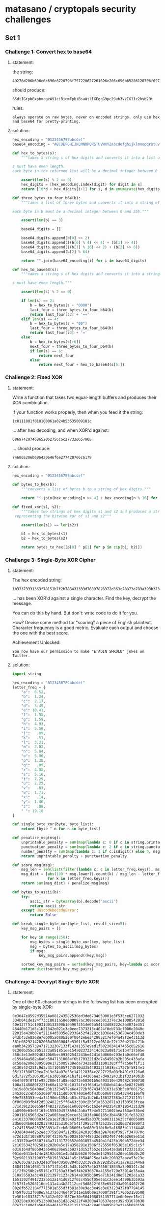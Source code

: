 * matasano / cryptopals security challenges

** Set 1

*** Challenge 1: Convert hex to base64

**** statement:

the string:
#+BEGIN_EXAMPLE
  49276d206b696c6c696e6720796f757220627261696e206c696b65206120706f69736f6e6f7573206d757368726f6f6d
#+END_EXAMPLE

should produce:
#+BEGIN_EXAMPLE
  SSdtIGtpbGxpbmcgeW91ciBicmFpbiBsaWtlIGEgcG9pc29ub3VzIG11c2hyb29t
#+END_EXAMPLE

rules:
#+BEGIN_EXAMPLE
  always operate on raw bytes, never on encoded strings. only use hex and base64 for pretty-printing.
#+END_EXAMPLE

**** solution:

#+BEGIN_SRC python :tangle matasano.py
  hex_encoding = "0123456789abcdef"
  base64_encoding = "ABCDEFGHIJKLMNOPQRSTUVWXYZabcdefghijklmnopqrstuvwxyz01234567890+/"

  def hex_to_bytes(s):
      """takes a string s of hex digits and converts it into a list of bytes.

  s must have even length. 
  each byte in the returned list will be a decimal integer between 0 and 255."""

      assert(len(s) % 2 == 0)
      hex_digits = [hex_encoding.index(digit) for digit in s]
      return [16*d + hex_digits[i+1] for i, d in enumerate(hex_digits) if i % 2 == 0]

  def three_bytes_to_four_b64(b):
      """takes a list of three bytes and converts it into a string of base64 digits.

  each byte in b must be a decimal integer between 0 and 255."""
      
      assert(len(b) == 3)

      base64_digits = []

      base64_digits.append(b[0] >> 2)
      base64_digits.append(((b[0] % 4) << 4) + (b[1] >> 4))
      base64_digits.append(((b[1] % 16) << 2) + (b[2] >> 6))
      base64_digits.append(b[2] % 64)

      return "".join(base64_encoding[i] for i in base64_digits)

  def hex_to_base64(s):
      """takes a string s of hex digits and converts it into a string of base64 digits.

  s must have even length."""

      assert(len(s) % 2 == 0)

      if len(s) == 2:
          b = hex_to_bytes(s + "0000")
          last_four = three_bytes_to_four_b64(b)
          return last_four[:2] + '=='
      elif len(s) == 4:
          b = hex_to_bytes(s + "00")
          last_four = three_bytes_to_four_b64(b)
          return last_four[:3] + '='
      else:
          b = hex_to_bytes(s[:6])
          next_four = three_bytes_to_four_b64(b)
          if len(s) == 6:
              return next_four
          else:
              return next_four + hex_to_base64(s[6:])
#+END_SRC

*** Challenge 2: Fixed XOR

**** statement:

Write a function that takes two equal-length buffers and produces their XOR combination.

If your function works properly, then when you feed it the string:
#+BEGIN_EXAMPLE
  1c0111001f010100061a024b53535009181c
#+END_EXAMPLE

... after hex decoding, and when XOR'd against:
#+BEGIN_EXAMPLE
  686974207468652062756c6c277320657965
#+END_EXAMPLE

... should produce:
#+BEGIN_EXAMPLE
  746865206b696420646f6e277420706c6179
#+END_EXAMPLE

**** solution:

#+BEGIN_SRC python :tangle matasano.py
  hex_encoding = "0123456789abcdef"

  def bytes_to_hex(b):
      """converts a list of bytes b to a string of hex digits."""

      return "".join(hex_encoding[n >> 4] + hex_encoding[n % 16] for n in b)

  def fixed_xor(s1, s2):
      """takes two strings of hex digits s1 and s2 and produces a string of hex digits
   representing the bitwise xor of s1 and s2"""

      assert(len(s1) == len(s2))

      b1 = hex_to_bytes(s1)
      b2 = hex_to_bytes(s2)

      return bytes_to_hex([p[0] ^ p[1] for p in zip(b1, b2)])
#+END_SRC

*** Challenge 3: Single-Byte XOR Cipher

**** statement:

The hex encoded string:
#+BEGIN_EXAMPLE
  1b37373331363f78151b7f2b783431333d78397828372d363c78373e783a393b3736
#+END_EXAMPLE

... has been XOR'd against a single character. Find the key, decrypt the message.

You can do this by hand. But don't: write code to do it for you.

How? Devise some method for "scoring" a piece of English plaintext. Character frequency is a good metric. Evaluate each output and choose the one with the best score.

Achievement Unlocked:
#+BEGIN_EXAMPLE
  You now have our permission to make "ETAOIN SHRDLU" jokes on Twitter.
#+END_EXAMPLE

**** solution:

#+BEGIN_SRC python :tangle matasano.py
  import string

  hex_encoding = "0123456789abcdef"
  letter_freq = {
      "a":  6.52,
      "b":  1.24,
      "c":  2.17,
      "d":  3.49,
      "e": 10.41,
      "f":  1.98,
      "g":  1.59,
      "h":  4.93,
      "i":  5.58,
      "j":   .09,
      "k":   .51,
      "l":  3.31,
      "m":  2.02,
      "n":  5.64,
      "o":  5.96,
      "p":  1.38,
      "q":   .09,
      "r":  4.98,
      "s":  5.16,
      "t":  7.29,
      "u":  2.25,
      "v":   .83,
      "w":  1.71,
      "x":   .14,
      "y":  1.46,
      "z":   .08,
      " ": 19.18
  }

  def single_byte_xor(byte, byte_list):
      return [byte ^ n for n in byte_list]

  def penalize_msg(msg):
      unprintable_penalty = sum(map(lambda c: 0 if c in string.printable else 10, msg))
      punctuation_penalty = sum(map(lambda c: 2 if c in string.punctuation else 0, msg))
      number_penalty = sum(map(lambda c: 1 if c.isdigit() else 0, msg))
      return unprintable_penalty + punctuation_penalty

  def score_msg(msg):
      msg_len = len(list(filter(lambda c: c in letter_freq.keys(), msg.lower()))) or 1
      msg_dist = [abs(100 * msg.lower().count(k) / msg_len - letter_freq[k])
                  for k in letter_freq.keys()]
      return sum(msg_dist) + penalize_msg(msg)

  def bytes_to_ascii(b):
      try:
          ascii_str = bytearray(b).decode('ascii')
          return ascii_str
      except UnicodeDecodeError:
          return False

  def break_single_byte_xor(byte_list, result_size=5):
      key_msg_pairs = []
      
      for key in range(256):
          msg_bytes = single_byte_xor(key, byte_list)
          msg = bytes_to_ascii(msg_bytes)
          if msg:
              key_msg_pairs.append((key,msg))

      sorted_key_msg_pairs = sorted(key_msg_pairs, key=lambda p: score_msg(p[1]))[:result_size]
      return dict(sorted_key_msg_pairs)
#+END_SRC

*** Challenge 4: Decrypt Single-Byte XOR

**** statement:

One of the 60-character strings in the following list has been encrypted by single-byte XOR:

#+BEGIN_EXAMPLE
  0e3647e8592d35514a081243582536ed3de6734059001e3f535ce6271032
  334b041de124f73c18011a50e608097ac308ecee501337ec3e100854201d
  40e127f51c10031d0133590b1e490f3514e05a54143d08222c2a4071e351
  45440b171d5c1b21342e021c3a0eee7373215c4024f0eb733cf006e2040c
  22015e420b07ef21164d5935e82338452f42282c1836e42536284c450de3
  043b452e0268e7eb005a080b360f0642e6e342005217ef04a42f3e43113d
  581e0829214202063d70030845e5301f5a5212ed0818e22f120b211b171b
  ea0b342957394717132307133f143a1357e9ed1f5023034147465c052616
  0c300b355c2051373a051851ee154a023723414c023a08171e1b4f17595e
  550c3e13e80246320b0bec09362542243be42d1d5d060e203e1a0c66ef48
  e159464a582a6a0c50471310084f6b1703221d2e7a54502b2b205c433afa
  ec58ea200e3005090e1725005739eda7342aed311001383fff7c58ef1f11
  01305424231c0d2c41f105057f74510d335440332f1038ec17275f5814e1
  05f12f380720ea2b19e24a07e53c142128354e2827f25a08fb401c3126a6
  0d17272f53063954163d050a541b1f1144305ae37d4932431b1f33140b1b
  0b4f070f071fe92c200e1fa05e4b272e50201b5d493110e429482c100730
  100a3148080f227fe60a132f0c10174fe3f63d1a5d38eb414ca8e82f2b05
  0a19e83c58400a023b13234572e6e4272bf67434331631e63b5e0f00175c
  54520c2ceb45530e0f78111d0b0707e01e4bf43b0606073854324421e6f9
  09e7585353ee4a34190de1354e481c373a1b2b0a136127383e271212191f
  0f060d09fb4f2d5024022c5ff6463c390c2b5f1a5532071a31f33503fcea
  371d39121605584f48217235ee1e0602445c162e4942254c071954321d29
  4a0900e63e5f161e15554045f3594c2a6a77e4e52711602beaf53ae53bed
  29011616565d2a372a605bee39eced31183fe068185c3b445b391fe53232
  e4102337000303452a1e2f2b29493f54ed5a037b3e08311b625cfd005009
  2d560d4b0618203249312a310d5f541f295c3f0f25235c2b20037d1600f3
  2c245155e8253708391a7ceb0d05005c3e080f3f0f0e5a16583b111f4448
  493804044d262eec3759594f212d562420105d6a39e70a0f3957f347070c
  e72d1d1f103807590f4339575e00381074485d2d580249f744052605e11d
  e131570ae95307143a71131729552d001057a4540a1f425b190b572dee34
  2c1655342f02581c202b0a5c17a358291e1506f325550f05365e165c1c5f
  e318164df80b043e5406296e5359271d152f552e155a43eda81f23231d1c
  001de0413e174e18192c061e4b3d1b5626f90e3e1429544a20ee150d0c20
  32e902193219033c58191302441a5c1b584825ea140c290927aaea53e23c
  3a36363a732e32ea3f0e430508204b332c382a19292d5b291122e123446a
  1804115614031f5f571f2b143c5d3c1b257a4b37350f18445a3e08341c3d
  21f2fb250b2e55151e77253a3f0e5f4b2030370a4155e720e73914e35a4a
  510a55583a3c491221397c123a2b14a8305b3b09e71b241d0e51202e1a32
  1b51202f4917232b512a141d6812f03c455df05e5a1c2cee14390b3b593a
  5f5731e5203116ee131a4a4b24112cef5d0822f035e6547d3a0014462f26
  0028fb522104f771501a555d3f581e30e9ec3e49e3e63123432f07794145
  1459f6312f000e5a1373e346e40f211e1b0b0e17000f391f170552150500
  7e301e18325717e3412e022f087be30e5641080151357714e0e0eee15e11
  533258e9360f513b083aa51d2824222f40200a470537ecec392d31070b38
  07e32c180dfa56496a461627542115132a4c284050495b23e2245b093159
  2d3c230a1e5a300f6c3e26ed0d1709434950fd6f1e121335054129e4e4ec
  ef22fa2112311b11584ce43434f46f521a215433f9514fe33d313a3e0838
  34e7f336270c08010f2f544f0f1c1e235c0222644c2632efec061de2115f
  121a42395d4c560d213b0c0a26a7e4f4382718153d5e511158a10b2c021e
  e05d414dfa40222f0c382a03235f4d0d04372d4b7855105e26e44f2e0555
  7f3a4f1351f85b0344223e1177e14707190c0e311f4ca633f5f3e9352372
  01424d5d1a322a0d381717130e181d07240c2c19ecee750b1a37085d014c
  16012c5de55a0314a8260e2759e439123ca0c81c321d454e4e0ee14f4c1d
  0b1415512f38580e4e2a227def242643183c224f0ea146443403022fe9fd
  43eb2b1078322a02192d5b5e0c360d584d0b5e2c13072912ee32f03f4155
  002a52553e08361b0be0074b573e201c164c093a5c0f0159333b59770d5b
  38e63c1c5244301a5a01f26930321256143e1ae05e1120a9eaf20a192d58
  7d54140a152ef4035f09083ded531ee04df55848020656a1342e502649eb
  0c211dfe101702015516341136252f3f06f73247133113f5642d083a3417
  015e3d51433f3c003e5e28030b1d413eee186824504b241e0f0d32373e2b
  2d465040ec130c5c0e2704aa17010c40095207223669110f22f45ea155f7
  14552e2b341e5ce0195351066a23e3283e0ee935444b255a1c5c3cef7614
  372b453d5a357c05142be65b3c17f92d2b134853390a312bf92a531b513d
  5658265f4c0ce4440a20322f591a413034292b312206a01be6453a512d21
  1c585c19f31f785324f8583d1ee02620342b10a236263f105011ee5b0e14
  0f522b550818591a752e5fea0e033322ee5e280a4a1b244f5a2b35341255
  39093c1ced331b264127173f1312e2455fa33b31012c1f4d073c553f5d5e
  18f82d5d07e2430b3b3c1b5b49effb0313173f5d4a2e5c134555ff6b1d1a
  550a20234202726341190311295254f4064205aa515ae0145a23071c4e18
  3f2047024e3ce4555a1b39fa145455012c3afb0f2d11134846182e3c575b
  e3e456571937762828065443153b51152e262f09c937024405284f236432
  012f580c3536ec5c021574541d5c41123a4e661d5f0f5f344a083e3a5e4c
  4216252d01eb0a2a4623621b48360d312c29f33e380650447617124b3e71
  54141e59323606390204e95f1206520e5c084510034d30171c5e744f335d
  1e30061401600b342e171059526d1949431a3f412f56594c183711ea4837
  3131254f11e76f550e1e4d26f1391f44363b151c31281ff45259351da0e6
  5def250d0f3505385f22e9f4112633005d272d092e0138275851f943e90e
  0939165718303b445210095c16390cf04f19450e06f4545c0a0c320e3e23
  1e0b0b1f573f3d0fe05d43090fa8482242300819313142325b1f4b19365b
  0d3b2a5d271e463d2203765245065d5d684a051e5815265b52f3171d3004
  6af423303817a43324394af15a5c482e3b16f5a46f1e0b5c1201214b5fe4
  4030544f3f51151e436e04203a5e3b287ee303490a43fb3b28042f36504e
  1a2d5a03fc0e2c04384046242e2b5e1548101825eb2f285f1a210f022141
  122355e90122281deeed3ba05636003826525d5551572d07030d4935201f
  2a3c484a15410d3b16375d4665271b5c4ce7ee37083d3e512b45204f17f6
  03222801255c2c211a7aeb1e042b4e38e8f1293143203139fb202c325f2b
  06542a28041956350e292bf3fe5c32133a2a171b3a3e4e4e3101381529e3
  4a5209ef24e5f3225e503b143d0e5747323fe7ee3d5b1b5110395619e65a
  1fee0a3945563d2b5703701817584b5f5b54702522f5031b561929ea2d1e
  e7271935100e3c31211b23113a3a5524e02241181a251d521ff52f3c5a76
  144a0efee02f0f5f1d353a1c112e1909234f032953ec591e0a58e55d2cf4
  efee0cf00d0955500210015311467543544708eb590d113d30443d080c1e
  1a562c1f7e2b0030094f051c03e30f4d501a0fe22a2817edfc5e470c3843
  1c3df1135321a8e9241a5607f8305d571aa546001e3254555a11511924
  eb1d3f54ec0fea341a097c502ff1111524e24f5b553e49e8576b5b0e1e33
  72413e2f5329e332ec563b5e65185efefd2c3b4e5f0b5133246d214a401d
  352a0ae632183d200a162e5346110552131514e0553e51003e220d47424b
  1d005c58135f3c1b53300c3b49263928f55625454f3be259361ded1f0834
  2d2457524a1e1204255934174d442a1a7d130f350a123c4a075f5be73e30
  0c0518582d131f39575925e0231833370c482b270e183810415d5aec1900
  453b181df1572735380b0446097f00111f1425070b2e1958102ceb592928
  010a4a2d0b0926082d2f1525562d1d070a7a08152f5b4438a4150b132e20
  2b395d0d5d015d41335d21250de33e3d42152d3f557d1e44e4ee22255d2d
  4a1b5c272d0d1c45072639362e402dee2853e51311262b17aa72eb390410
  e7015f0215352030574b4108e44d0e1a204418e62325ff7f34052f234b2d
  1d563c13202346071d39e34055402b0b392c27f552222d3deb3843ee2c16
  29332a521f3c1b0811e33e1a25520e323e75e01c17473f55071226120d3d
  210b35ee1a0a5335222e35033905170c4f3104eb032d425058367d5a2bf2
  1e553809415efb1c460f2f0ffafaec491e4d4e49510452e8245a366a4106
  e1f92cee0e10142514e7ec13155c412fe901092f1f0fa738280c5eee5e04
  3526291e0b2a5f486a3051041f4c16372f5402e6f70b31a03525190b161a
  260e5e1f0c2e4d7528ef11552fefe247201e4752085c1da903563c162a4b
  2a14ff2e3265e604075e523b24455c364a7f284f3a43051d52152f1119e8
  5f02e55a4b1300063640ef10151002565f0b0c010033a1cbef5d3634484a
  1b121c585b495a5e033a09037f2d1754072c2d49084055172a3c220bed4f
  1613400e1632435c0018482aa55b363d26290ae4405ded280f2b0c271536
  4011250ce02119464a1de43113170356342c272d1d3355555e5706245e0a
  16272d5e545953002e10020875e223010719555410f91ce518420e382456
  0d4037320345f945241a1d090a545a310142442131464f4d10562ae4f05a
  07ee4d4ae12e571e313c1636313134233e495459e548317708563c2c1b2f
  e75803294b36565225552c3406304f0201e43323291b5e0e2159025c2f25
  5e63194411490c44494232237e1b323108573d3f391d1f3537e4165a2b35
  51000a3a264c503b5852072a5636f04f5cea58a42838f5fca876415c3521
  3c14130be511275932055a30aa2d03470c51060009f210543002585f5713
  10f0370c5823115200e5015d083e2f1a5df91d68065c1b03f0080855e529
  02ec00f1462d034123151ba6fc07eb3d5e54e85a3f3ee532fb41791a060b
  0c29274232f93efb3d465544e45e491b042ced245100e3f05c14134c254b
  5741235f051e080401a8013c065627e8ee5432205114243d54320e133f2d
  4a4d181635411f5d084e31ed230c16506d5125415e060e4dcd0e5f3708e3
  2d531c3e22065a5eee07310c145305131800063e4a20094b2006ea131240
  e7335c1c4308160be6aa551a0f5a58243e0b10ee470047683c345e1c5b0c
  5434505ee22a18110d20342e4b53062c4d79042a0a02422e225b2523e95a
  3252212407115c07e15eee06391d0519e9271b641330011f383410281f0e
  2cee2b355233292b595d1c69592f483b54584f7154fd4928560752e333a1
  17272b272f110df5e91c560a39104510240b5c4b0c1c570871e422351927
  c32550ec3f132c0c2458503ae5241d3c0d7911480a073826315620403615
  16e11c270d2b010650145de2290b0beb1e120a3a354b2104064f3b533c4e
  505746313d4d2e3455290a281ee81d50007e1148252528025237715a342a
  1c0a13163e404e40242142061d34185421160220fa031f7a423a08f2e01a
  101d303802f51b0c08ef461259315b553823e622a12d565509e23c624139
  0a3d1309e4384c0eed383846545a035a41ee1771513b090a031e15f45159
  2d4944092a1965542507003b23195758403e175a0a450c5c38114de21141
  eb100fe63a031c4b35eb591845e428441c0d5b0037131f5c160a31243619
  c155ef0d19143e24392507a202581a25491b135c27571d5c5b35250f0bef
  0e1d510556485e39557e044e2cf10457523016473f500b1e36370c17591c
  7e5a19250a5e152b46f5130a094cef08e84704ef10197324464b0114017a
  3b56f126390008343d3c400232ed201667211f0b1a1413080202530b08e2
  4912321b61c90a0cf6ef0a0a0c0f17fa62eb385e2616194526701aff5fe6
  2c57114b0400152d4f2aeb18ed41386c2e3a023a281d1a311eefe750ebab
  3a4353282114593b3e36446d2c5e1e582e335337022930331f211604576a
  295f3bfae9271ae8065a3b4417545c3e5b0df11a53351c78530915392d2e
  074a122ee01b17131e4e124e2322a9560ce4120e37582b24e1036fe93f30
  3c08290121090ef72f25e4f220323444532d3fe71f34553c7b2726131009
  12e84a3308590357a719e74c4f2133690a20031a0b045af63551325b1219
  0e3d4fe03f56523cf40f29e4353455120e3a4f2f26f6a30a2b3e0c5b085a
  57f3315c33e41c0f523426232d0651395c1525274e314d0219163b5f181f
  53471622182739e9e25b473d74e1e7023d095a3134e62d1366563004120e
  230a06431935391d5e0b5543223a3bed2b4358f555401e1b3b5c36470d11
  22100330e03b4812e6120f163b1ef6abebe6f602545ef9a459e33d334c2a
  463405faa655563a43532cfe154bec32fe3345eb2c2700340811213e5006
  14241340112b2916017c270a0652732ee8121132385a6c020c040e2be15b
  251119225c573b105d5c0a371c3d421ef23e22377fee334e0228561b2d15
  2e4c2e373b434b0d0b1b340c300e4b195614130ea03c234c292e14530c46
  0d2c3f08560ee32e5a5b6413355215384442563e69ec294a0eef561e3053
  193c100c0b24231c012273e10d2e12552723586120020b02e45632265e5f
  2c175a11553d4b0b16025e2534180964245b125e5d6e595d1d2a0710580b
  213a175ff30855e4001b305000263f5a5c3c5100163cee00114e3518f33a
  10ed33e65b003012e7131e161d5e2e270b4645f358394118330f5a5b241b
  33e80130f45708395457573406422a3b0d03e6e5053d0d2d151c083337a2
  551be2082b1563c4ec2247140400124d4b6508041b5a472256093aea1847
  7b5a4215415d544115415d5015455447414c155c46155f4058455c5b523f
  0864eb4935144c501103a71851370719301bec57093a0929ea3f18060e55
  2d395e57143359e80efffb13330633ea19e323077b4814571e5a3de73a1f
  52e73c1d53330846243c422d3e1b374b5209543903e3195c041c251b7c04
  2f3c2c28273a12520b482f18340d565d1fe84735474f4a012e1a13502523
  23340f39064e306a08194d544647522e1443041d5ee81f5a18415e34a45f
  475a392637565757730a0c4a517b2821040e1709e028071558021f164c54
  100b2135190505264254005618f51152136125370eef27383e45350118ed
  3947452914e0223f1d040943313c193f295b221e573e1b5723391d090d1f
  2c33141859392b04155e3d4e393b322526ee3e581d1b3d6817374d0c085b
  c2ea5821200f1b755b2d13130f04e26625ea3a5b1e37144d3e473c24030d
  ee15025d2019f757305e3f010e2a453a205f1919391e1a04e86d1a350119
  1a5beb4946180fe0002a031a050b41e5164c58795021e1e45c59e2495c20
  1121394f1e381c3647005b7326250514272b55250a49183be5454ba518eb
  1ee55936102a465d5004371f2e382f1d03144f170d2b0eed042ee341eb19
  ec1014ef3ff1272c3408220a41163708140b2e340e505c560c1e4cf82704
  274b341a454a27a0263408292e362c201c0401462049523b2d55e5132d54
  e259032c444b091e2e4920023f1a7ce40908255228e36f0f2424394b3c48
  34130cf8223f23084813e745e006531a1e464b005e0e1ee405413fe22b4e
  4af201080c0928420c2d491f6e5121e451223b070dee54244b3efc470a0e
  771c161f795df81c22101408465ae7ef0c0604733ee03a20560c1512f217
  2f3a142c4155073a200f04166c565634020a59ea04244ff7413c4bc10858
  240d4752e5fa5a4e1ce255505602e55d4c575e2b59f52b4e0c0a0b464019
  21341927f3380232396707232ae424ea123f5b371d4f65e2471dfbede611
  e10e1c3b1d4d28085c091f135b585709332c56134e4844552f45eb41172a
  3f1b5a343f034832193b153c482f1705392f021f5f0953290c4c43312b36
  3810161aea7001fb5d502b285945255d4ef80131572d2c2e59730e2c3035
  4d59052e1f2242403d440a13263e1d2dea0612125e16033b180834030829
  022917180d07474c295f793e42274b0e1e16581036225c1211e41e04042f
  ec2b41054f2a5f56065e5e0e1f56e13e0a702e1b2f2137020e363a2ae2a4
  53085a3b34e75a1caa2e5d031f261f5f044350312f37455d493f131f3746
  0c295f1724e90b001a4e015d27091a0b3256302c303d51a05956e6331531
  e42b315ce21f0def38144d20242845fa3f3b3b0ce8f4fb2d31ed1d54134b
  2957023141335d35372813263b46581af6535a16404d0b4ff12a207648ec
  e4421e301de25c43010c504e0f562f2018421ce137443b41134b5f542047
  0c5600294e085c1d3622292c480d261213e05c1334385108c145f3090612
  062d2e02267404241f4966e6e010052d3224e72856100b1d22f65a30e863
  324950394700e11a01201a0564525706f1013f353319076b4c0d015a2e24
  2a1be80e2013571522483b1e20321a4e03285d211a444d113924e8f41a1f
  27193ae2302208e73010eaa1292001045737013e10e4745aed2c105b25fb
  1b135d46eaef103e1d330a14337a2a4302441c1631ed07e7100c743a0e35
  1a0957115c293b1c0de853245b5b18e2e12d28421b3230245d7b4a55f355
  e7360e2b3846202a2926fa495e3302ed064d127a17343a1f11032b40e8f5
  06e8f90a3118381c5414157d1434050210363e30500511a00a3d56e10438
  30021931f7193e25a0540ef52658350929380974fb035b1a5d2c042959c7
  151b0c24052d0e56025404390e5a3909edec0d03070f040cff710825363e
  2a2328120b2203320810134a0c0a0ef30b25460bec011c1e26e913575a51
  e12d0948ed3c511416151d1c54082b3e385d14f838510bec4e4b5f585321
  1559305c3a49192a010f04ec11001a3d5a5621e5535358353206521f013f
  172c2c155a3a322009505c290516a2c4e4405a1e0a1e353b6e1a5a4e2f09
  552c34e2432b0df1132b130841000d4007232339a2092a593f142b0a0117
  0931432e452d3aea1d02587d3a3e56ed2a3050e2f9363df366331e421947
  0250094823545b20163f1d0a36a92228ed25564d1a304deae8035c32370d
  4314380e264e2359e6a412504a424328e84434ff30236649353315344a00
  25e33540550d3c15135b0eed451cfd1812eaf2063f085d6e214d121c342f
  37513b2d0a4e3e5211372a3a01334c5d51030c46463e3756290c0d0e1222
  132f175e4c4af1120138e1f2085a3804471f5824555d083de6123f533123
  0de11936062d3d2f12193e135f38ff5e1a531d1426523746004e2c063a27
  49241aee1802311611a50de9592009e936270108214a0c4213a01f09545f
  02e14d2babee204a5c4337135821360d021b7831305963ee0737072f0deb
  1512371119050c0c1142245a004f033650481830230a1925085c1a172726
  3be62f230a4b50526ec9345100252aa729eafa59221b3fa517304e500a15
  5e57f231333c3d0c470a47551733511031362a3bed0f334a3f3136104230
  eb24015d051a151f245905061a37ea273d2239fe02463a5e314d565f0457
  23025f415d290a594e3b5940313347a11c5e41531ff15a385a183829780a
  51e0035f2deb3b163eabe8550e2e0414491f573b5419234a28183044e112
  1d54e8390b26585f3aef5f14206672240c4a5e5d31e01b4d406e351401fa
  e555173e242c753b275d4ee50b2f26501402a71b1b5733ec19ee34284aed
  2ee8f023401c09383b084d623ef324ee5a33065a6d5e365b092c5d0d4501
  3f4e024d4b161e144d5e3b140d1e2944465b491d265603a705373c231240
  544f0d4ea6091e00e62d3e130d4f005139f339001a3b480c221b730be75e
  5f1f4f3e0a0dec3b5128e32960e42d0fee02275528154b10e65c36555a2e
  ea3e311b5b0f5f220b1f1b2914f12111f41213e06232224df5ec0114470d
  51203f1e01e5563851284013514a565e53125223052f47100e5011100201
  3f5bee2305217838582be55958a00245265b0308ec56525b5c114c2d5407
  e6e74818e53602160e45372029eb4de72754ec3f49290d2f5901014c0e7f
  08e715e612380a5c1908285a1222073a023c562907384e4f470444483f34
  1110382b5225343ba6092133483e2d683e1e280227084a1e405e3a341513
  415f240f0c53e3f7196e2252fb0105347f345e531f535a344bf439220916
  5722e7f7fa2f4c2e057e2a025e2dec31413439aa12265f5a3458f81a4b15
  135839401856f337a72fec475a060de239a650163a55392a5b303f051415
  56090f18023a2b16e2364407050d48e1541408281d3aa3e84c5b264c1f33
  1725f9540aec5e10ed293e4e5a5a2d2125f053251a55395d1c2044022231
  292d523ff86a180620075f325e02566659f30423525a053a01f0087f4b3b
  17fe493808f25309251e1325596ce32b42311e5d0c2f58652640582a4b17
  67381a5afb7128150a0043e45b173d2111155c49092d2635370a3a201826
  e62d021d36e03b205d5f1f295c094608342a412122583f3bfc34190be62c
  393a055f59060d454a235326e844243a30285c14e316272524f4f0444f51
  352c3c5b2b5845244f55494940194721f80b120f07392b7c2c5a0508111e
  2f1219430151e60f11150b101e295736361b1e053e4d08f83f230e2c383a
  ef5b1d492610e834330f5cf3a2485d324f2822084f41111f582957191b19
  1e3e223704fe1d2e1f592753e5550f15170b231b4234e945301f5605a670
  300d322759ea0337015c662a0e073809543f2741104835512d0624551751
  373727ef1f41084d0b5c0c0137283b1337026aea1c5ae115064ffa183402
  09152b11e1233e5a0e302a521c5a33181e180026463744a82c024b4bf04e
  1df61df1263fee59135c13400950153d3c5c59183b020b1d2d2c492f4968
  e2000c405a01ede30c4c082e2537443c120f38fc57c43651423e5c3beb1d
  1922182420191b293e163d58020b005f454a0621051a38e80b090a463ee9
  39513f2d47042c0fe5134419ec48490f150f323a5ee7a7e0201e193a5e1b
  2037200a2b1013567b35fb4a0f322c2f49435d091920521c302b413f5f35
  775d1a345b483b35a02a4c3e17ee3a3d5a5b57153613264f23041922432f
  35125b3e0a1d2257eb002a26455e1a2f042e1545e92f0b3408032c4f3551
  2d4c392321300a18ed4f3e2c314d20500052aa3917e55d0d29500754282e
  381b2e263758f63c474a1c23110c2d5f1c220412e91043580656080c0427
  081ce1e5350b6a3535f0e6592e5b543432340e38f008e0324102e45a3f25
  30040c181615362e4d1016160a4a5c006eeb1d2422355a3f1028ff192a07
  53f6354d4b5d121974245c14f0225713331f2e381810101428571725e432
  1a2c06372d5b1419742150042d25003c2650512834ef16e51d183f0f0508
  3d191107251100ee2e4125405a44174f061e0e1e5959e606530e06ed245e
  3f592d47512dec5922500e460e1de7183b4c3c2e583942255a0c5d4d2305
  3438001e482a002d56113a1fe13bed542d3508e22f4e22221431121c1539
  ed445a5d28415073eb18022ef836274d573a48090f2a663058194901405d
  215b143954fc313c1e28584b51e729ef31013b232bfb4c52e2322a2d4557
  5244102e1c3d304450ee01761924e62ff2173305e15809102b2125284dfc
  171a3f010f3639056f2be71c2047581de32e05a20833e1221b0e25362459
  2958280de238084f5a1c292e005be71f3b311e1f415809383d3862260238
  361f56ecee120156375862eb3627185c2519545149e2e50b1f3b0c4e3352
  e6115f440634e4005d273611e41c5d383c3814537b3d23362b084024345b
  10370656372e0236eb4f3303e216505f0e465228383729394faa2f205f34
  2e125b2f2c1d0f1f170e0c51331f0c06291610345c0603791f33253f0e0c
  1c2b080526133aeb3e23571d4cfa1e48057a2a010a490a50391b09514f2e
  59383ae11237e5450029162d2e1d3e09221a160e42ea06ea0ca7c7ecf4ea
  3d3024f34d5c07464bea3b185e110d3a10395d3b2632343cf30ca2e6065a
  262f111c0e15441a4825111b185f1e5756243206125f4603e97e79582d27
  2d5801ee2654113e2da00b58e9260d643c10423e1d1f42093b0d0f7d5102
  3649211f210456051e290f1b4c584d0749220c280b2a50531f262901503e
  52053e3e152b5b2b4415580fec57ef5c08e5ed43cc2d2e5b40355d0d2017
  6d3917263f030c4b55f0025d501e57504a122729293c4c5819680d3001ed
  1e313323324e5e177b171cf70c371541395c0e2b7726e42505483014362e
  1910e4f7253f0a012057e03b1e3b4201362b224ff60e0b3a1d115b043957
  200c1e0b242e5e3b4755f61e3be05c040908f1234358e55562711d2efa0f
  0737e0160b1d13132044080d2325f1f0ee2f00354f2106471131020a5d0b
  3f21060de62c052a17576e2ce729242b3e3621300627f01e52580a480050
  1b381a11351f4f5d22040c3c4b3e7d263714e8e61a571d107a34260a4a51
  edf52314e111207c0b23eb482f441d211f306137152407040e08530a783e
  3c054e2d4e2905275e640220f74f1a193f54e1ed5b4e2a290eab27a55147
  33522817335316ea2f3df957e25e02030601514f09f74c2fedee102d3114
  5d05231d03313826164156110c44e4111f4658005e115e300f413b430300
  380bf53a4331f74627492c133fe8eb3141ee39040def040c1a0ae914e3ed
  5b00f0211f0a091e05582e22f05a5d262e0ce352251d25100b102b11e339
  36053935f051f959093252411e2d5af81f360c0fa15d0b373b1d26323b77
  501424184202206215e05944505c4817514540445b0207025de05b050932
  0a5a114515536f553a352c513f0b12f700345fa51d5efb28222676e559ea
  561b0557403f5f534a574638411e2d3b3c133f79555c333215e6f5f9e7ec
  6658f7210218110f00062752e305f21601442c5310162445ed4d175630f3
  0e2154253c4a22f02e1b0933351314071b521513235031250c18120024a1
  e03555453d1e31775f37331823164c341c09e310463438481019fb0b12fa
  37eee654410e4007501f2c0e42faf50125075b2b46164f165a1003097f08
  2a5332145851553926523965582e5b2f530d5d1e292046344feaed461517
  583d2b06251f551d2f5451110911e6034147481a05166e1f241a5817015b
  1f2d3f5c310c315402200010e24135592435f71b4640540a041012ee1b3f
  5b2010060e2f5a4d045e0b36192f79181b0732183b4a261038340032f434
  3a5557340be6f5315c35112912393503320f54065f0e275a3b5853352008
  1c595d183539220eec123478535337110424f90a355af44c267be848173f
  41053f5cef5f6f56e4f5410a5407281600200b2649460a2e3a3c38492a0c
  4c071a57e9356ee415103c5c53e254063f2019340969e30a2e381d5b2555
  32042f46431d2c44607934ed180c1028136a5f2b26092e3b2c4e2930585a
#+END_EXAMPLE

Find it.
**** solution:
#+BEGIN_SRC python :tangle matasano.py
  def get_hex_list():
      with open('matasano/ch4.txt', 'r') as f:
          return f.read().splitlines()

  def break_single_byte_xor_list(hex_list, result_size=5):
      msg_candidates = [break_single_byte_xor(hex_to_bytes(s)) for s in hex_list]
      cleaned_candidates = [v for d in msg_candidates for v in d.values()]
      sorted_candidates = sorted(cleaned_candidates, key=score_msg)
      return sorted_candidates[:result_size]

  def break_single_byte_xor_list_test():
      msg = break_single_byte_xor_list(get_hex_list())[0]
      assert(msg == 'Now that the party is jumping\n')
      print("break_single_byte_xor_list_test passed")
#+END_SRC

*** Challenge 5: Implement Repeating-key XOR

**** statement:

Here is the opening stanza of an important work of the English language:

#+BEGIN_EXAMPLE
  Burning 'em, if you ain't quick and nimble
  I go crazy when I hear a cymbal
#+END_EXAMPLE

Encrypt it, under the key "ICE", using repeating-key XOR.

In repeating-key XOR, you'll sequentially apply each byte of the key; the first byte of plaintext will be XOR'd against I, the next C, the next E, then I again for the 4th byte, and so on.

It should come out to:

#+BEGIN_EXAMPLE
  0b3637272a2b2e63622c2e69692a23693a2a3c6324202d623d63343c2a26226324272765272
  a282b2f20430a652e2c652a3124333a653e2b2027630c692b20283165286326302e27282f
#+END_EXAMPLE

Encrypt a bunch of stuff using your repeating-key XOR function. Encrypt your mail. Encrypt your password file. Your .sig file. Get a feel for it. I promise, we aren't wasting your time with this.

**** solution:

#+BEGIN_SRC python :tangle matasano.py
  def ascii_xor(c, k):
      c = c if type(c) is int else ord(c)
      k = k if type(k) is int else ord(k)
      return c ^ k
      
  def encrypt_repeating_key_xor(msg, key):
      key_len = len(key)
      encrypted_bytes = [ascii_xor(c, key[i % key_len]) for i, c in enumerate(msg)]
      return bytes_to_hex(encrypted_bytes)

  def decrypt_repeating_key_xor(encrypted_msg, key):
      key_len = len(key)
      encrypted_bytes = hex_to_bytes(encrypted_msg)
      msg_bytes =  [ascii_xor(b, key[i % key_len]) for i, b in enumerate(encrypted_bytes)]
      return "".join(chr(b) for b in msg_bytes)
#+END_SRC

*** Challenge 6: 

**** statement:

**** solution:

#+BEGIN_SRC python :tangle matasano.py
  def count_set_bits(num):
      def recursive_call(rc_num, count):
          if rc_num == 0:
              return count
          else:
              return recursive_call(rc_num & (rc_num-1), count + 1)

      return recursive_call(num, 0)

  def hamming_dist(s1, s2):
      assert(len(s1) == len(s2))
      return sum([count_set_bits(ascii_xor(c1, c2)) for c1, c2 in zip(s1, s2)])

  def hamming_dist_test():
      assert hamming_dist("this is a test", "wokka wokka!!!") == 37
      print("hamming_dist_test passed")

  def score_keysize(encrypted_bytes, keysize):
      num_cycles = len(encrypted_bytes) // keysize - 1

      assert(num_cycles > 0)

      cycle_scores = []
      for i in range(num_cycles):
          start_index = i * keysize
          middle_index = start_index + keysize
          end_index = start_index + 2*keysize
          partition1 = encrypted_bytes[start_index:middle_index]
          partition2 = encrypted_bytes[middle_index:end_index]
          cycle_scores.append(hamming_dist(partition1, partition2))

      return sum(cycle_scores) / num_cycles / keysize

  def choose_likely_keysizes(encrypted_bytes, keysize_range=range(2,40)):
      final_keysize_range = range(keysize_range[0], min([keysize_range[-1], len(encrypted_bytes) // 2]))
      return sorted(final_keysize_range, key=lambda k: score_keysize(encrypted_bytes, k))
      # scores = [score_keysize(encrypted_bytes, k) for k in keysize_range]
      # candidate_indexes = [scores.index(k2) for k2 in sorted(scores)]
      # return [keysize_range[k1] for k1 in candidate_indexes]

  def partition_list(l, num_partitions):
      partitions = []

      for i in range(num_partitions):
          indices = filter(lambda x: (x % num_partitions) == i, range(len(l)))
          partitions.append(list(map(lambda x: l[x], indices)))

      return partitions

  def interleave_lists(list_collection):

      if not any(list_collection):
          return []
      else:
          return [l[0] for l in list_collection if l] + interleave_lists([l[1:] for l in list_collection])

  def merge_two_partitions(partition1, partition2):
      key_msg_pairs = [(k1 + k2, msg1 + msg2) for k1, msg1 in partition1.items() 
                                              for k2, msg2 in partition2.items()]
      return dict(min(key_msg_pairs, key=lambda p: score_msg(p[1])))

  from functools import reduce
  def break_repeating_key_xor(encrypted_bytes, keysize_tries=10, result_size=5):

      keysize_candidates = choose_likely_keysizes(encrypted_bytes)
      key_msg_pairs = []
      
      for keysize in keysize_candidates[:keysize_tries]:
          message_partitions = partition_list(encrypted_bytes, keysize)
          decrypted_partitions_candidates = [break_single_byte_xor(m) for m in message_partitions]
          key_msg = reduce(merge_two_partitions, decrypted_partitions_candidates).items()[0]
          key_msg_pairs.append(key_msg)
          # msg = "".join(interleave_lists(decrypted_partitions))
          # msg_candidates.append(msg)

      return dict(sorted(key_msg_pairs, key=lambda p: score_msg(p[1]))[:result_size])
#+END_SRC
